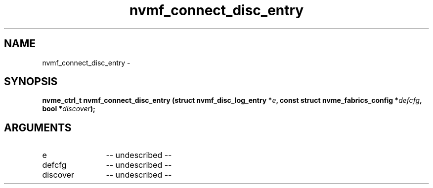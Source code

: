 .TH "nvmf_connect_disc_entry" 2 "nvmf_connect_disc_entry" "February 2020" "libnvme Manual"
.SH NAME
nvmf_connect_disc_entry \-
.SH SYNOPSIS
.B "nvme_ctrl_t" nvmf_connect_disc_entry
.BI "(struct nvmf_disc_log_entry *" e ","
.BI "const struct nvme_fabrics_config *" defcfg ","
.BI "bool *" discover ");"
.SH ARGUMENTS
.IP "e" 12
-- undescribed --
.IP "defcfg" 12
-- undescribed --
.IP "discover" 12
-- undescribed --
